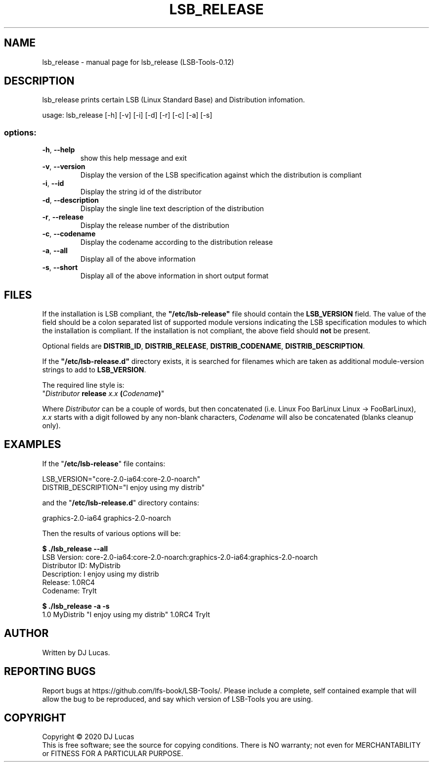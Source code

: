 .\" DO NOT MODIFY THIS FILE!  It was generated by help2man 1.47.4.
.TH LSB_RELEASE "1" "February 2024" "lsb_release (LSB-Tools-0.12)" "LSB-Tools"
.SH NAME
lsb_release \- manual page for lsb_release (LSB-Tools-0.12)
.SH DESCRIPTION

lsb_release prints certain LSB (Linux Standard Base) and Distribution
infomation.
.PP
usage: lsb_release [\-h] [\-v] [\-i] [\-d] [\-r] [\-c] [\-a] [\-s]
.SS "options:"
.TP
\fB\-h\fR, \fB\-\-help\fR
show this help message and exit
.TP
\fB\-v\fR, \fB\-\-version\fR
Display the version of the LSB specification against
which the distribution is compliant
.TP
\fB\-i\fR, \fB\-\-id\fR
Display the string id of the distributor
.TP
\fB\-d\fR, \fB\-\-description\fR
Display the single line text description of the
distribution
.TP
\fB\-r\fR, \fB\-\-release\fR
Display the release number of the distribution
.TP
\fB\-c\fR, \fB\-\-codename\fR
Display the codename according to the distribution
release
.TP
\fB\-a\fR, \fB\-\-all\fR
Display all of the above information
.TP
\fB\-s\fR, \fB\-\-short\fR
Display all of the above information in short output
format
.SH FILES

If the installation is LSB compliant, the \fB"/etc/lsb-release"\fR
file should contain the \fBLSB_VERSION\fR field. 
The value of the field should be a colon separated list of
supported module versions indicating the LSB specification 
modules to which the installation is compliant. If the installation is not
compliant, the above field should 
.B not
be present.

Optional fields are \fBDISTRIB_ID\fR, \fBDISTRIB_RELEASE\fR,
\fBDISTRIB_CODENAME\fR, \fBDISTRIB_DESCRIPTION\fR.

If the \fB"/etc/lsb-release.d"\fR directory exists, it is
searched for filenames which are taken as additional module-version
strings to add to \fBLSB_VERSION\fR.
 
The required line style is:
.br 
"\fIDistributor\fR \fBrelease\fR \fIx.x\fR \fB(\fR\fICodename\fR\fB)\fR"

Where \fIDistributor\fR can be a couple of words, but then concatenated
(i.e. Linux Foo BarLinux Linux -> FooBarLinux),
.br
\fIx.x\fR starts with a digit followed by any non-blank characters,
\fICodename\fR will also be concatenated (blanks cleanup only).
.SH EXAMPLES
If the "\fB/etc/lsb-release\fR" file contains:

LSB_VERSION="core-2.0-ia64:core-2.0-noarch"
.br
DISTRIB_DESCRIPTION="I enjoy using my distrib"

and the "\fB/etc/lsb-release.d\fR" directory contains:

graphics-2.0-ia64    graphics-2.0-noarch

Then the results of various options will be:

.B $ ./lsb_release --all
.br
LSB Version:    core-2.0-ia64:core-2.0-noarch:graphics-2.0-ia64:graphics-2.0-noarch
.br
Distributor ID: MyDistrib
.br
Description:    I enjoy using my distrib
.br
Release:        1.0RC4
.br
Codename:       TryIt

.B $ ./lsb_release -a -s
.br
1.0 MyDistrib "I enjoy using my distrib" 1.0RC4 TryIt
.SH AUTHOR
Written by DJ Lucas.
.SH "REPORTING BUGS"
Report bugs at https://github.com/lfs-book/LSB-Tools/.
Please include a complete, self contained example that will allow the
bug to be reproduced, and say which version of LSB-Tools you are using.
.SH COPYRIGHT
Copyright \(co 2020 DJ Lucas
.br
This is free software; see the source for copying conditions.  There is NO
warranty; not even for MERCHANTABILITY or FITNESS FOR A PARTICULAR PURPOSE.
